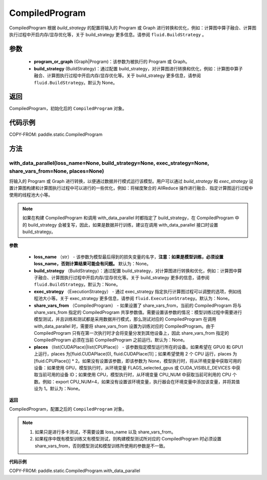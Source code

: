.. _cn_api_fluid_CompiledProgram:

CompiledProgram
-------------------------------


.. py:class:: paddle.static.CompiledProgram(program_or_graph, build_strategy=None)


CompiledProgram 根据 `build_strategy` 的配置将输入的 Program 或 Graph 进行转换和优化，例如：计算图中算子融合、计算图执行过程中开启内存/显存优化等，关于 build_strategy 更多信息。请参阅  ``fluid.BuildStrategy`` 。

参数
:::::::::
    - **program_or_graph** (Graph|Program)：该参数为被执行的 Program 或 Graph。
    - **build_strategy** (BuildStrategy)：通过配置 build_strategy，对计算图进行转换和优化，例如：计算图中算子融合、计算图执行过程中开启内存/显存优化等。关于 build_strategy 更多信息，请参阅  ``fluid.BuildStrategy``。默认为 None。

返回
:::::::::
CompiledProgram，初始化后的 ``CompiledProgram`` 对象。

代码示例
::::::::::

COPY-FROM: paddle.static.CompiledProgram

方法
::::::::::::
with_data_parallel(loss_name=None, build_strategy=None, exec_strategy=None, share_vars_from=None, places=None)
'''''''''

将输入的 Program 或 Graph 进行转换，以便通过数据并行模式运行该模型。用户可以通过 `build_strategy` 和 `exec_strategy` 设置计算图构建和计算图执行过程中可以进行的一些优化，例如：将梯度聚合的 AllReduce 操作进行融合、指定计算图运行过程中使用的线程池大小等。

.. note::
    如果在构建 CompiledProgram 和调用 with_data_parallel 时都指定了 build_strategy，在 CompiledProgram 中的 build_strategy 会被复写，因此，如果是数据并行训练，建议在调用 with_data_parallel 接口时设置 build_strategy。

**参数**

    - **loss_name** （str） - 该参数为模型最后得到的损失变量的名字，**注意：如果是模型训练，必须设置 loss_name，否则计算结果可能会有问题。** 默认为：None。
    - **build_strategy** （BuildStrategy）：通过配置 build_strategy，对计算图进行转换和优化，例如：计算图中算子融合、计算图执行过程中开启内存/显存优化等。关于 build_strategy 更多的信息，请参阅  ``fluid.BuildStrategy``。默认为：None。
    - **exec_strategy** （ExecutionStrategy） -  通过 exec_strategy 指定执行计算图过程可以调整的选项，例如线程池大小等。关于 exec_strategy 更多信息，请参阅 ``fluid.ExecutionStrategy``。默认为：None。
    - **share_vars_from** （CompiledProgram） - 如果设置了 share_vars_from，当前的 CompiledProgram 将与 share_vars_from 指定的 CompiledProgram 共享参数值。需要设置该参数的情况：模型训练过程中需要进行模型测试，并且训练和测试都是采用数据并行模式，那么测试对应的 CompiledProgram 在调用 with_data_parallel 时，需要将 share_vars_from 设置为训练对应的 CompiledProgram。由于 CompiledProgram 只有在第一次执行时才会将变量分发到其他设备上，因此 share_vars_from 指定的 CompiledProgram 必须在当前 CompiledProgram 之前运行。默认为：None。
    - **places** （list(CUDAPlace)|list(CPUPlace)） - 该参数指定模型运行所在的设备。如果希望在 GPU0 和 GPU1 上运行，places 为[fluid.CUDAPlace(0), fluid.CUDAPlace(1)]；如果希望使用 2 个 CPU 运行，places 为[fluid.CPUPlace()] * 2。如果没有设置该参数，即该参数为 None，模型执行时，将从环境变量中获取可用的设备：如果使用 GPU，模型执行时，从环境变量 FLAGS_selected_gpus 或 CUDA_VISIBLE_DEVICES 中获取当前可用的设备 ID；如果使用 CPU，模型执行时，从环境变量 CPU_NUM 中获取当前可利用的 CPU 个数。例如：export CPU_NUM=4，如果没有设置该环境变量，执行器会在环境变量中添加该变量，并将其值设为 1。默认为：None。

**返回**

CompiledProgram，配置之后的 ``CompiledProgram`` 对象。

.. note::
     1. 如果只是进行多卡测试，不需要设置 loss_name 以及 share_vars_from。
     2. 如果程序中既有模型训练又有模型测试，则构建模型测试所对应的 CompiledProgram 时必须设置 share_vars_from，否则模型测试和模型训练所使用的参数是不一致。


**代码示例**

COPY-FROM: paddle.static.CompiledProgram.with_data_parallel
